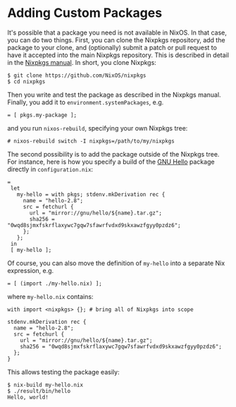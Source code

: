 * Adding Custom Packages
  :PROPERTIES:
  :CUSTOM_ID: sec-custom-packages
  :END:

It's possible that a package you need is not available in NixOS. In that
case, you can do two things. First, you can clone the Nixpkgs
repository, add the package to your clone, and (optionally) submit a
patch or pull request to have it accepted into the main Nixpkgs
repository. This is described in detail in the
[[http://nixos.org/nixpkgs/manual][Nixpkgs manual]]. In short, you clone
Nixpkgs:

#+BEGIN_EXAMPLE
  $ git clone https://github.com/NixOS/nixpkgs
  $ cd nixpkgs
#+END_EXAMPLE

Then you write and test the package as described in the Nixpkgs manual.
Finally, you add it to =environment.systemPackages=, e.g.

#+BEGIN_EXAMPLE
   = [ pkgs.my-package ];
#+END_EXAMPLE

and you run =nixos-rebuild=, specifying your own Nixpkgs tree:

#+BEGIN_EXAMPLE
  # nixos-rebuild switch -I nixpkgs=/path/to/my/nixpkgs
#+END_EXAMPLE

The second possibility is to add the package outside of the Nixpkgs
tree. For instance, here is how you specify a build of the
[[https://www.gnu.org/software/hello/][GNU Hello]] package directly in
=configuration.nix=:

#+BEGIN_EXAMPLE
   =
    let
      my-hello = with pkgs; stdenv.mkDerivation rec {
        name = "hello-2.8";
        src = fetchurl {
          url = "mirror://gnu/hello/${name}.tar.gz";
          sha256 = "0wqd8sjmxfskrflaxywc7gqw7sfawrfvdxd9skxawzfgyy0pzdz6";
        };
      };
    in
    [ my-hello ];
#+END_EXAMPLE

Of course, you can also move the definition of =my-hello= into a
separate Nix expression, e.g.

#+BEGIN_EXAMPLE
   = [ (import ./my-hello.nix) ];
#+END_EXAMPLE

where =my-hello.nix= contains:

#+BEGIN_EXAMPLE
  with import <nixpkgs> {}; # bring all of Nixpkgs into scope

  stdenv.mkDerivation rec {
    name = "hello-2.8";
    src = fetchurl {
      url = "mirror://gnu/hello/${name}.tar.gz";
      sha256 = "0wqd8sjmxfskrflaxywc7gqw7sfawrfvdxd9skxawzfgyy0pzdz6";
    };
  }
#+END_EXAMPLE

This allows testing the package easily:

#+BEGIN_EXAMPLE
  $ nix-build my-hello.nix
  $ ./result/bin/hello
  Hello, world!
#+END_EXAMPLE
